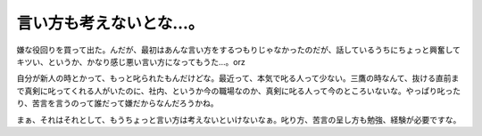 言い方も考えないとな…。
========================

嫌な役回りを買って出た。んだが、最初はあんな言い方をするつもりじゃなかったのだが、話しているうちにちょっと興奮してキツい、というか、かなり感じ悪い言い方になってもうた…。orz

自分が新人の時とかって、もっと叱られたもんだけどな。最近って、本気で叱る人って少ない。三鷹の時なんて、抜ける直前まで真剣に叱ってくれる人がいたのに、社内、というか今の職場なのか、真剣に叱る人って今のところいないな。やっぱり叱ったり、苦言を言うのって誰だって嫌だからなんだろうかね。

まぁ、それはそれとして、もうちょっと言い方は考えないといけないなぁ。叱り方、苦言の呈し方も勉強、経験が必要ですな。








.. author:: default
.. categories:: work
.. tags::
.. comments::
